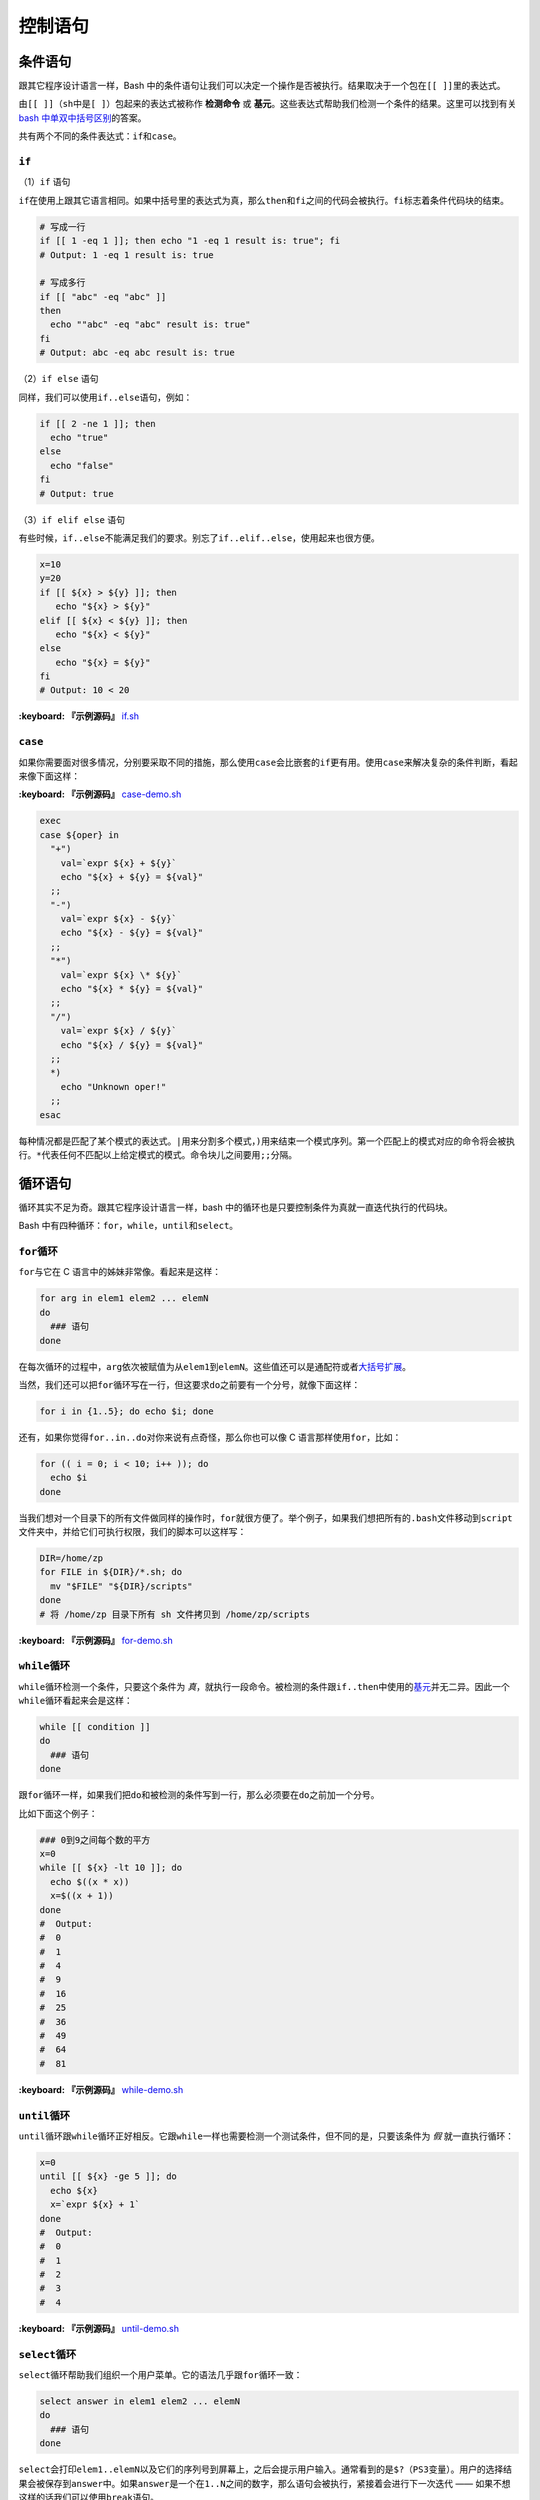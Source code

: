 控制语句
--------

条件语句
^^^^^^^^

跟其它程序设计语言一样，Bash 中的条件语句让我们可以决定一个操作是否被执行。结果取决于一个包在\ ``[[ ]]``\ 里的表达式。

由\ ``[[ ]]``\ （\ ``sh``\ 中是\ ``[ ]``\ ）包起来的表达式被称作 **检测命令** 或 **基元**\ 。这些表达式帮助我们检测一个条件的结果。这里可以找到有关\ `bash 中单双中括号区别 <http://serverfault.com/a/52050>`_\ 的答案。

共有两个不同的条件表达式：\ ``if``\ 和\ ``case``\ 。

``if``
~~~~~~~~~~

（1）\ ``if`` 语句

``if``\ 在使用上跟其它语言相同。如果中括号里的表达式为真，那么\ ``then``\ 和\ ``fi``\ 之间的代码会被执行。\ ``fi``\ 标志着条件代码块的结束。

.. code-block:: text

   # 写成一行
   if [[ 1 -eq 1 ]]; then echo "1 -eq 1 result is: true"; fi
   # Output: 1 -eq 1 result is: true

   # 写成多行
   if [[ "abc" -eq "abc" ]]
   then
     echo ""abc" -eq "abc" result is: true"
   fi
   # Output: abc -eq abc result is: true

（2）\ ``if else`` 语句

同样，我们可以使用\ ``if..else``\ 语句，例如：

.. code-block:: text

   if [[ 2 -ne 1 ]]; then
     echo "true"
   else
     echo "false"
   fi
   # Output: true

（3）\ ``if elif else`` 语句

有些时候，\ ``if..else``\ 不能满足我们的要求。别忘了\ ``if..elif..else``\ ，使用起来也很方便。

.. code-block:: text

   x=10
   y=20
   if [[ ${x} > ${y} ]]; then
      echo "${x} > ${y}"
   elif [[ ${x} < ${y} ]]; then
      echo "${x} < ${y}"
   else
      echo "${x} = ${y}"
   fi
   # Output: 10 < 20

**:keyboard: 『示例源码』** `if.sh <https://github.com/imvkmark/note/blob/master/shell/control/code/if.sh?plain=1>`_

``case``
~~~~~~~~~~~~

如果你需要面对很多情况，分别要采取不同的措施，那么使用\ ``case``\ 会比嵌套的\ ``if``\ 更有用。使用\ ``case``\ 来解决复杂的条件判断，看起来像下面这样：

**:keyboard: 『示例源码』** `case-demo.sh <https://github.com/dunwu/os-tutorial/blob/master/codes/shell/demos/statement/case-demo.sh>`_

.. code-block:: text

   exec
   case ${oper} in
     "+")
       val=`expr ${x} + ${y}`
       echo "${x} + ${y} = ${val}"
     ;;
     "-")
       val=`expr ${x} - ${y}`
       echo "${x} - ${y} = ${val}"
     ;;
     "*")
       val=`expr ${x} \* ${y}`
       echo "${x} * ${y} = ${val}"
     ;;
     "/")
       val=`expr ${x} / ${y}`
       echo "${x} / ${y} = ${val}"
     ;;
     *)
       echo "Unknown oper!"
     ;;
   esac

每种情况都是匹配了某个模式的表达式。\ ``|``\ 用来分割多个模式，\ ``)``\ 用来结束一个模式序列。第一个匹配上的模式对应的命令将会被执行。\ ``*``\ 代表任何不匹配以上给定模式的模式。命令块儿之间要用\ ``;;``\ 分隔。

循环语句
^^^^^^^^

循环其实不足为奇。跟其它程序设计语言一样，bash 中的循环也是只要控制条件为真就一直迭代执行的代码块。

Bash 中有四种循环：\ ``for``\ ，\ ``while``\ ，\ ``until``\ 和\ ``select``\ 。

``for``\ 循环
~~~~~~~~~~~~~~~

``for``\ 与它在 C 语言中的姊妹非常像。看起来是这样：

.. code-block:: text

   for arg in elem1 elem2 ... elemN
   do
     ### 语句
   done

在每次循环的过程中，\ ``arg``\ 依次被赋值为从\ ``elem1``\ 到\ ``elemN``\ 。这些值还可以是通配符或者\ `大括号扩展 <https://github.com/denysdovhan/bash-handbook/blob/master/translations/zh-CN/README.md#%E5%A4%A7%E6%8B%AC%E5%8F%B7%E6%89%A9%E5%B1%95>`_\ 。

当然，我们还可以把\ ``for``\ 循环写在一行，但这要求\ ``do``\ 之前要有一个分号，就像下面这样：

.. code-block:: text

   for i in {1..5}; do echo $i; done

还有，如果你觉得\ ``for..in..do``\ 对你来说有点奇怪，那么你也可以像 C 语言那样使用\ ``for``\ ，比如：

.. code-block:: text

   for (( i = 0; i < 10; i++ )); do
     echo $i
   done

当我们想对一个目录下的所有文件做同样的操作时，\ ``for``\ 就很方便了。举个例子，如果我们想把所有的\ ``.bash``\ 文件移动到\ ``script``\ 文件夹中，并给它们可执行权限，我们的脚本可以这样写：

.. code-block:: text

   DIR=/home/zp
   for FILE in ${DIR}/*.sh; do
     mv "$FILE" "${DIR}/scripts"
   done
   # 将 /home/zp 目录下所有 sh 文件拷贝到 /home/zp/scripts

**:keyboard: 『示例源码』** `for-demo.sh <https://github.com/dunwu/os-tutorial/blob/master/codes/shell/demos/statement/for-demo.sh>`_

``while``\ 循环
~~~~~~~~~~~~~~~~~

``while``\ 循环检测一个条件，只要这个条件为 *真*\ ，就执行一段命令。被检测的条件跟\ ``if..then``\ 中使用的\ `基元 <https://github.com/denysdovhan/bash-handbook/blob/master/translations/zh-CN/README.md#%E5%9F%BA%E5%85%83%E5%92%8C%E7%BB%84%E5%90%88%E8%A1%A8%E8%BE%BE%E5%BC%8F>`_\ 并无二异。因此一个\ ``while``\ 循环看起来会是这样：

.. code-block:: text

   while [[ condition ]]
   do
     ### 语句
   done

跟\ ``for``\ 循环一样，如果我们把\ ``do``\ 和被检测的条件写到一行，那么必须要在\ ``do``\ 之前加一个分号。

比如下面这个例子：

.. code-block:: text

   ### 0到9之间每个数的平方
   x=0
   while [[ ${x} -lt 10 ]]; do
     echo $((x * x))
     x=$((x + 1))
   done
   #  Output:
   #  0
   #  1
   #  4
   #  9
   #  16
   #  25
   #  36
   #  49
   #  64
   #  81

**:keyboard: 『示例源码』** `while-demo.sh <https://github.com/dunwu/os-tutorial/blob/master/codes/shell/demos/statement/while-demo.sh>`_

``until``\ 循环
~~~~~~~~~~~~~~~~~

``until``\ 循环跟\ ``while``\ 循环正好相反。它跟\ ``while``\ 一样也需要检测一个测试条件，但不同的是，只要该条件为 *假* 就一直执行循环：

.. code-block:: text

   x=0
   until [[ ${x} -ge 5 ]]; do
     echo ${x}
     x=`expr ${x} + 1`
   done
   #  Output:
   #  0
   #  1
   #  2
   #  3
   #  4

**:keyboard: 『示例源码』** `until-demo.sh <https://github.com/dunwu/os-tutorial/blob/master/codes/shell/demos/statement/until-demo.sh>`_

``select``\ 循环
~~~~~~~~~~~~~~~~~~

``select``\ 循环帮助我们组织一个用户菜单。它的语法几乎跟\ ``for``\ 循环一致：

.. code-block:: text

   select answer in elem1 elem2 ... elemN
   do
     ### 语句
   done

``select``\ 会打印\ ``elem1..elemN``\ 以及它们的序列号到屏幕上，之后会提示用户输入。通常看到的是\ ``$?``\ （\ ``PS3``\ 变量）。用户的选择结果会被保存到\ ``answer``\ 中。如果\ ``answer``\ 是一个在\ ``1..N``\ 之间的数字，那么\ ``语句``\ 会被执行，紧接着会进行下一次迭代 —— 如果不想这样的话我们可以使用\ ``break``\ 语句。

一个可能的实例可能会是这样：

.. code-block:: text

   #!/usr/bin/env bash

   PS3="Choose the package manager: "
   select ITEM in bower npm gem pip
   do
   echo -n "Enter the package name: " && read PACKAGE
   case ${ITEM} in
     bower) bower install ${PACKAGE} ;;
     npm) npm install ${PACKAGE} ;;
     gem) gem install ${PACKAGE} ;;
     pip) pip install ${PACKAGE} ;;
   esac
   break # 避免无限循环
   done

这个例子，先询问用户他想使用什么包管理器。接着，又询问了想安装什么包，最后执行安装操作。

运行这个脚本，会得到如下输出：

.. code-block:: text

   $ ./my_script
   1) bower
   2) npm
   3) gem
   4) pip
   Choose the package manager: 2
   Enter the package name: gitbook-cli

**:keyboard: 『示例源码』** `select-demo.sh <https://github.com/dunwu/os-tutorial/blob/master/codes/shell/demos/statement/select-demo.sh>`_

``break`` 和 ``continue``
~~~~~~~~~~~~~~~~~~~~~~~~~~~~~~~~~

如果想提前结束一个循环或跳过某次循环执行，可以使用 shell 的\ ``break``\ 和\ ``continue``\ 语句来实现。它们可以在任何循环中使用。

..

   ``break``\ 语句用来提前结束当前循环。

   ``continue``\ 语句用来跳过某次迭代。


**:keyboard: 『示例源码』** `break-demo.sh <https://github.com/dunwu/os-tutorial/blob/master/codes/shell/demos/statement/break-demo.sh>`_

.. code-block:: text

   # 查找 10 以内第一个能整除 2 和 3 的正整数
   i=1
   while [[ ${i} -lt 10 ]]; do
     if [[ $((i % 3)) -eq 0 ]] && [[ $((i % 2)) -eq 0 ]]; then
       echo ${i}
       break;
     fi
     i=`expr ${i} + 1`
   done
   # Output: 6

**:keyboard: 『示例源码』** `continue-demo.sh <https://github.com/dunwu/os-tutorial/blob/master/codes/shell/demos/statement/continue-demo.sh>`_

.. code-block:: text

   # 打印10以内的奇数
   for (( i = 0; i < 10; i ++ )); do
     if [[ $((i % 2)) -eq 0 ]]; then
       continue;
     fi
     echo ${i}
   done
   #  Output:
   #  1
   #  3
   #  5
   #  7
   #  9
